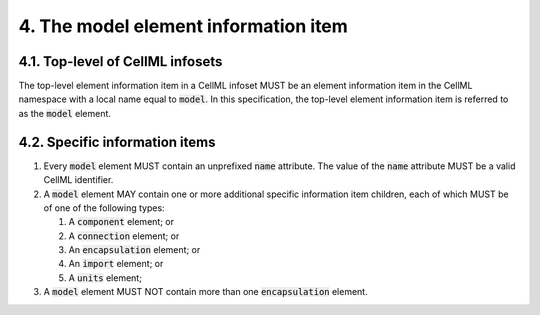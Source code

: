 .. _4_model_formal:

4. The model element information item
=====================================

4.1. Top-level of CellML infosets
---------------------------------

The top-level element information item in a CellML infoset MUST be an
element information item in the CellML namespace with a local name equal
to :code:`model`. In this specification, the top-level element information
item is referred to as the :code:`model` element.

.. _specific-information-items-1:

4.2. Specific information items
-------------------------------

1. Every :code:`model` element MUST contain an unprefixed :code:`name`
   attribute. The value of the :code:`name` attribute MUST be a valid CellML
   identifier.

2. A :code:`model` element MAY contain one or more additional specific
   information item children, each of which MUST be of one of the
   following types:

   1. A :code:`component` element; or

   2. A :code:`connection` element; or

   3. An :code:`encapsulation` element; or

   4. An :code:`import` element; or

   5. A :code:`units` element;

3. A :code:`model` element MUST NOT contain more than one :code:`encapsulation`
   element.
